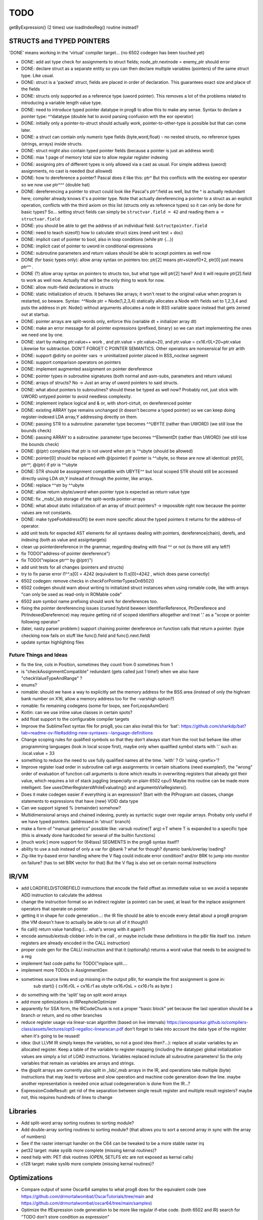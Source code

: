 TODO
====

getByExpression()  (2 times)   use loadIndexReg() routine instead?



STRUCTS and TYPED POINTERS
--------------------------

'DONE' means working in the 'virtual' compiler target... (no 6502 codegen has been touched yet)

- DONE: add ast type check for assignments to struct fields;  node_ptr.nextnode = enemy_ptr should error
- DONE: declare struct as a separate entity so you can then declare multiple variables (pointers) of the same struct type. Like usual.
- DONE: struct is a 'packed' struct, fields are placed in order of declaration. This guarantees exact size and place of the fields
- DONE: structs only supported as a reference type (uword pointer). This removes a lot of the problems related to introducing a variable length value type.
- DONE: need to introduce typed pointer datatype in prog8 to allow this to make any sense. Syntax to declare a pointer type: ^^datatype   (double hat to avoid parsing confusion with the eor operator)
- DONE: initially only a pointer-to-struct should actually work, pointer-to-other-type is possible but that can come later.
- DONE: a struct can contain only numeric type fields (byte,word,float) - no nested structs, no reference types (strings, arrays) inside structs.
- DONE: struct might also contain typed pointer fields (because a pointer is just an address word)
- DONE: max 1 page of memory total size to allow regular register indexing
- DONE: assigning ptrs of different types is only allowed via a cast as usual. For simple address (uword) assignments, no cast is needed (but allowed)
- DONE: how to dereference a pointer?  Pascal does it like this: ptr^  But this conflicts with the existing eor operator so we now use ptr^^^  (double hat)
- DONE: dereferencing a pointer to struct could look like Pascal's ptr^.field  as well, but the ^ is actually redundant here; compiler already knows it's a pointer type.
  Note that actually dereferencing a pointer to a struct as an explicit operation, conflicts with the third axiom on this list (structs only as reference types) so it can only be done for basic types?
  So... setting struct fields can simply be ``structvar.field = 42`` and reading them ``a = structvar.field``
- DONE: you should be able to get the address of an individual field: ``&structpointer.field``
- DONE: need to teach sizeof() how to calculate struct sizes (need unit test + doc)
- DONE: implicit cast of pointer to bool, also in loop conditions  (while ptr {...})
- DONE: implicit cast of pointer to uword in conditional expressions
- DONE: subroutine parameters and return values should be able to accept pointers as well now
- DONE (for basic types only): allow array syntax on pointers too: ptr[2]  means ptr+sizeof()*2,   ptr[0]  just means  ptr^^  .
- DONE (?) allow array syntax on pointers to structs too, but what type will ptr[2] have? And it will require  ptr[2].field  to work as well now. Actually that will be the only thing to work for now.
- DONE: allow multi-field declarations in structs
- DONE: static initialization of structs. It behaves like arrays; it won't reset to the original value when program is restarted, so beware.
  Syntax:  ^^Node ptr = Node(1,2,3,4) statically allocates a Node with fields set to 1,2,3,4 and puts the address in ptr.
  Node() without arguments allocates a node in BSS variable space instead that gets zeroed out at startup.
- DONE: pointer arrays are split-words only, enforce this (variable dt + initializer array dt)
- DONE: make an error message for all pointer expressions (prefixed, binary) so we can start implementing the ones we need one by one.
- DONE: start by making ptr.value++ work  , and  ptr.value = ptr.value+20,   and ptr.value = cx16.r0L+20+ptr.value   Likewise for subtraction.  DON'T FORGET C POINTER SEMANTICS.   Other operators are nonsensical for ptr arith
- DONE: support @dirty on pointer vars -> uninitialized pointer placed in BSS_noclear segment
- DONE: support comparison operators on pointers
- DONE: implement augmented assignment on pointer dereference
- DONE: pointer types in subroutine signatures (both normal and asm-subs, parameters and return values)
- DONE: arrays of structs? No -> Just an array of uword pointers to said structs.
- DONE: what about pointers to subroutines? should these be typed as well now? Probably not, just stick with UWORD untyped pointer to avoid needless complexity.
- DONE: implement inplace logical and & or, with short-cirtuit, on dereferenced pointer
- DONE: existing ARRAY type remains unchanged (it doesn't become a typed pointer) so we can keep doing register-indexed LDA array,Y addressing directly on them.
- DONE: passing STR to a subroutine: parameter type becomes ^^UBYTE  (rather than UWORD)  (we still lose the bounds check)
- DONE: passing ARRAY to a subroutine: parameter type becomes ^^ElementDt  (rather than UWORD)  (we still lose the bounds check)
- DONE: @(ptr) complains that ptr is not uword when ptr is ^^ubyte (should be allowed)
- DONE: pointer[0] should be replaced with @(pointer)  if pointer is ^^ubyte,   so these are now all identical:  ptr[0], ptr^^, @(ptr)   if ptr is ^^ubyte
- DONE: STR should be asssignment compatible with UBYTE^^ but local scoped STR should still be accessed directly using LDA str,Y instead of through the pointer, like arrays.
- DONE: replace ^^str by ^^ubyte
- DONE: allow return ubyte/uword when pointer type is expected as return value type
- DONE: fix _msb/_lsb storage of the split-words pointer-arrays
- DONE: what about static initialization of an array of struct pointers? -> impossible right now because the pointer values are not constants.
- DONE: make typeForAddressOf() be even more specific about the typed pointers it returns for the address-of operator.
- add unit tests for expected AST elements for all syntaxes dealing with pointers, dereference(chain), derefs, and indexing (both as value and assigntargets)
- clean up pointerdereference in the grammar, regarding dealing with final ^^ or not (is there still any left?)
- fix TODO("address-of pointer dereference")
- fix TODO("replace ptr^^ by @(ptr)")
- add unit tests for all changes (pointers and structs)
- try to fix parse error  l1^^.s[0] = 4242   (equivalent to l1.s[0]=4242 , which does parse correctly)
- 6502 codegen: remove checks in checkForPointerTypesOn6502()
- 6502 codegen should warn about writing to initialized struct instances when using romable code, like with arrays "can only be used as read-only in ROMable code"
- 6502 asm symbol name prefixing should work for dereferences too.
- fixing the pointer dereferencing issues (cursed hybrid beween IdentifierReference, PtrDereferece and PtrIndexedDereference) may require getting rid of scoped identifiers altogether and treat '.' as a "scope or pointer following operator"
- (later, nasty parser problem:) support chaining pointer dereference on function calls that return a pointer.  (type checking now fails on stuff like func().field and func().next.field)
- update syntax highlighting files


Future Things and Ideas
^^^^^^^^^^^^^^^^^^^^^^^

- fix the line, cols in Position, sometimes they count from 0 sometimes from 1
- is "checkAssignmentCompatible" redundant (gets called just 1 time!) when we also have "checkValueTypeAndRange" ?
- enums?
- romable: should we have a way to explicitly set the memory address for the BSS area (instead of only the highram bank number on X16, allow a memory address too for the -varshigh option?)
- romable: fix remaining codegens (some for loops, see ForLoopsAsmGen)
- Kotlin: can we use inline value classes in certain spots?
- add float support to the configurable compiler targets
- Improve the SublimeText syntax file for prog8, you can also install this for 'bat': https://github.com/sharkdp/bat?tab=readme-ov-file#adding-new-syntaxes--language-definitions
- Change scoping rules for qualified symbols so that they don't always start from the root but behave like other programming languages (look in local scope first), maybe only when qualified symbol starts with '.' such as: .local.value = 33
- something to reduce the need to use fully qualified names all the time. 'with' ?  Or 'using <prefix>'?
- Improve register load order in subroutine call args assignments:
  in certain situations (need examples!), the "wrong" order of evaluation of function call arguments is done which results
  in overwriting registers that already got their value, which requires a lot of stack juggling (especially on plain 6502 cpu!)
  Maybe this routine can be made more intelligent.  See usesOtherRegistersWhileEvaluating() and argumentsViaRegisters().
- Does it make codegen easier if everything is an expression?  Start with the PtProgram ast classes, change statements to expressions that have (new) VOID data type
- Can we support signed % (remainder) somehow?
- Multidimensional arrays and chained indexing, purely as syntactic sugar over regular arrays. Probaby only useful if we have typed pointers. (addressed in 'struct' branch)
- make a form of "manual generics" possible like: varsub routine(T arg)->T  where T is expanded to a specific type
  (this is already done hardcoded for several of the builtin functions)
- [much work:] more support for (64tass) SEGMENTS in the prog8 syntax itself?
- ability to use a sub instead of only a var for @bank ? what for though? dynamic bank/overlay loading?
- Zig-like try-based error handling where the V flag could indicate error condition? and/or BRK to jump into monitor on failure? (has to set BRK vector for that) But the V flag is also set on certain normal instructions


IR/VM
-----
- add LOADFIELD/STOREFIELD instructions that encode the field offset as immediate value so we avoid a separate ADD instruction to calculate the address
- change the instruction format so an indirect register (a pointer) can be used, at least for the inplace assignment operators that operate on pointer
- getting it in shape for code generation...: the IR file should be able to encode every detail about a prog8 program (the VM doesn't have to actually be able to run all of it though!)
- fix call() return value handling (... what's wrong with it again?)
- encode asmsub/extsub clobber info in the call , or maybe include these definitions in the p8ir file itself too.  (return registers are already encoded in the CALL instruction)
- proper code gen for the CALLI instruction and that it (optionally) returns a word value that needs to be assigned to a reg
- implement fast code paths for TODO("inplace split....
- implement more TODOs in AssignmentGen
- sometimes source lines end up missing in the output p8ir, for example the first assignment is gone in:
     sub start() {
     cx16.r0L = cx16.r1 as ubyte
     cx16.r0sL = cx16.r1s as byte }
- do something with the 'split' tag on split word arrays
- add more optimizations in IRPeepholeOptimizer
- apparently for SSA form, the IRCodeChunk is not a proper "basic block" yet because the last operation should be a branch or return, and no other branches
- reduce register usage via linear-scan algorithm (based on live intervals) https://anoopsarkar.github.io/compilers-class/assets/lectures/opt3-regalloc-linearscan.pdf
  don't forget to take into account the data type of the register when it's going to be reused!
- idea: (but LLVM IR simply keeps the variables, so not a good idea then?...): replace all scalar variables by an allocated register. Keep a table of the variable to register mapping (including the datatype)
  global initialization values are simply a list of LOAD instructions.
  Variables replaced include all subroutine parameters!  So the only variables that remain as variables are arrays and strings.
- the @split arrays are currently also split in _lsb/_msb arrays in the IR, and operations take multiple (byte) instructions that may lead to verbose and slow operation and machine code generation down the line.
  maybe another representation is needed once actual codegeneration is done from the IR...?
- ExpressionCodeResult:  get rid of the separation between single result register and multiple result registers? maybe not, this requires hundreds of lines to change


Libraries
---------
- Add split-word array sorting routines to sorting module?
- Add double-array sorting routines to sorting module? (that allows you to sort a second array in sync with the array of numbers)
- See if the raster interrupt handler on the C64 can be tweaked to be a more stable raster irq
- pet32 target: make syslib more complete (missing kernal routines)?
- need help with: PET disk routines (OPEN, SETLFS etc are not exposed as kernal calls)
- c128 target: make syslib more complete (missing kernal routines)?


Optimizations
-------------

- Compare output of some Oscar64 samples to what prog8 does for the equivalent code (see https://github.com/drmortalwombat/OscarTutorials/tree/main and https://github.com/drmortalwombat/oscar64/tree/main/samples)
- Optimize the IfExpression code generation to be more like regular if-else code.  (both 6502 and IR) search for "TODO don't store condition as expression"
- VariableAllocator: can we think of a smarter strategy for allocating variables into zeropage, rather than first-come-first-served?
  for instance, vars used inside loops first, then loopvars, then uwords used as pointers (or these first??), then the rest
- various optimizers skip stuff if compTarget.name==VMTarget.NAME.  Once 6502-codegen is done from IR code, those checks should probably be removed, or be made permanent
